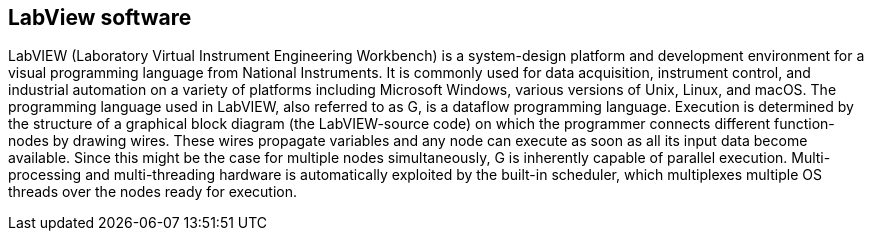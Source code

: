 == LabView software ==
LabVIEW (Laboratory Virtual Instrument Engineering Workbench) is a system-design platform and development environment for a visual programming language from National Instruments. It is commonly used for data acquisition, instrument control, and industrial automation on a variety of platforms including Microsoft Windows, various versions of Unix, Linux, and macOS.  The programming language used in LabVIEW, also referred to as G, is a dataflow programming language. Execution is determined by the structure of a graphical block diagram (the LabVIEW-source code) on which the programmer connects different function-nodes by drawing wires. These wires propagate variables and any node can execute as soon as all its input data become available. Since this might be the case for multiple nodes simultaneously, G is inherently capable of parallel execution. Multi-processing and multi-threading hardware is automatically exploited by the built-in scheduler, which multiplexes multiple OS threads over the nodes ready for execution.


